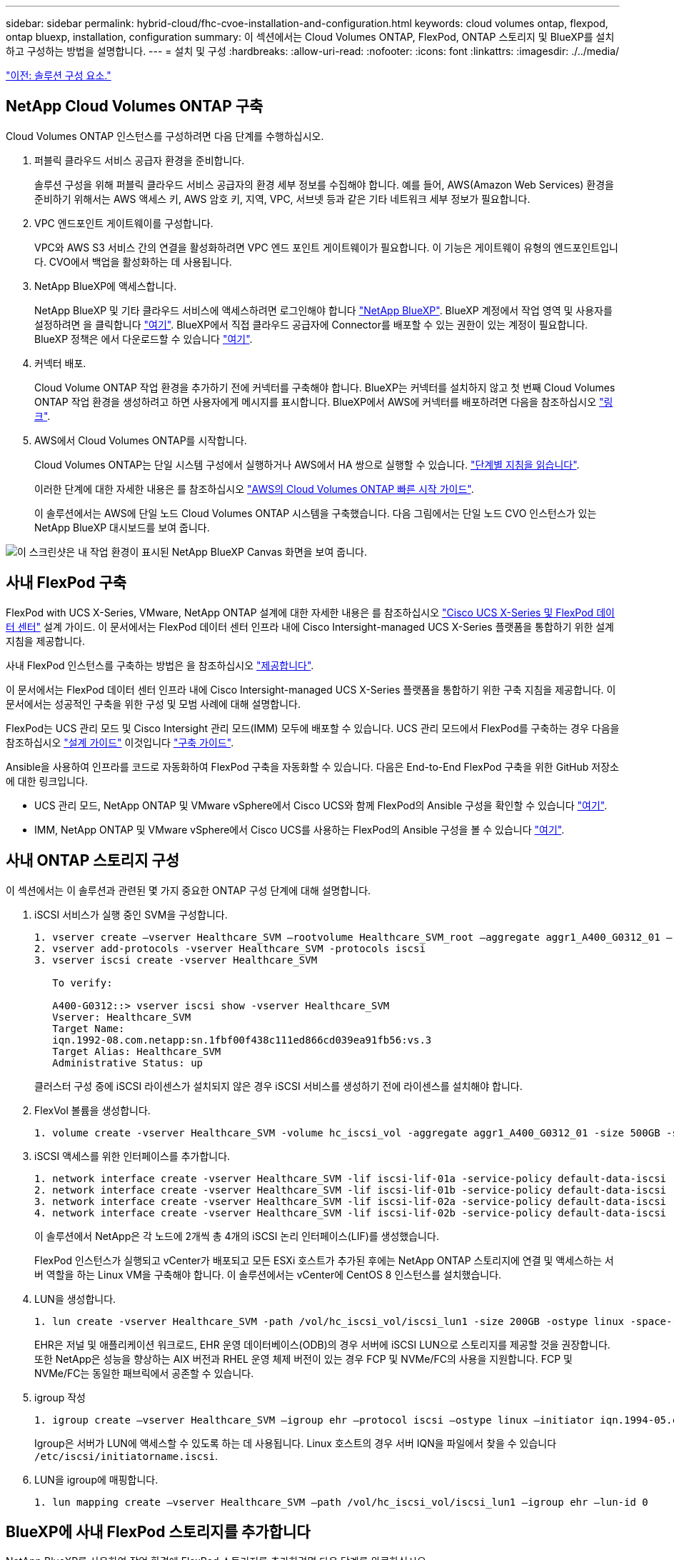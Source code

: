 ---
sidebar: sidebar 
permalink: hybrid-cloud/fhc-cvoe-installation-and-configuration.html 
keywords: cloud volumes ontap, flexpod, ontap bluexp, installation, configuration 
summary: 이 섹션에서는 Cloud Volumes ONTAP, FlexPod, ONTAP 스토리지 및 BlueXP를 설치하고 구성하는 방법을 설명합니다. 
---
= 설치 및 구성
:hardbreaks:
:allow-uri-read: 
:nofooter: 
:icons: font
:linkattrs: 
:imagesdir: ./../media/


link:fhc-cvoe-solution-components.html["이전: 솔루션 구성 요소."]



== NetApp Cloud Volumes ONTAP 구축

Cloud Volumes ONTAP 인스턴스를 구성하려면 다음 단계를 수행하십시오.

. 퍼블릭 클라우드 서비스 공급자 환경을 준비합니다.
+
솔루션 구성을 위해 퍼블릭 클라우드 서비스 공급자의 환경 세부 정보를 수집해야 합니다. 예를 들어, AWS(Amazon Web Services) 환경을 준비하기 위해서는 AWS 액세스 키, AWS 암호 키, 지역, VPC, 서브넷 등과 같은 기타 네트워크 세부 정보가 필요합니다.

. VPC 엔드포인트 게이트웨이를 구성합니다.
+
VPC와 AWS S3 서비스 간의 연결을 활성화하려면 VPC 엔드 포인트 게이트웨이가 필요합니다. 이 기능은 게이트웨이 유형의 엔드포인트입니다. CVO에서 백업을 활성화하는 데 사용됩니다.

. NetApp BlueXP에 액세스합니다.
+
NetApp BlueXP 및 기타 클라우드 서비스에 액세스하려면 로그인해야 합니다 https://cloudmanager.netapp.com/["NetApp BlueXP"^]. BlueXP 계정에서 작업 영역 및 사용자를 설정하려면 을 클릭합니다 https://docs.netapp.com/us-en/cloud-manager-setup-admin/task-setting-up-netapp-accounts.html["여기"^]. BlueXP에서 직접 클라우드 공급자에 Connector를 배포할 수 있는 권한이 있는 계정이 필요합니다. BlueXP 정책은 에서 다운로드할 수 있습니다 https://docs.netapp.com/us-en/cloud-manager-setup-admin/reference-permissions.html["여기"^].

. 커넥터 배포.
+
Cloud Volume ONTAP 작업 환경을 추가하기 전에 커넥터를 구축해야 합니다. BlueXP는 커넥터를 설치하지 않고 첫 번째 Cloud Volumes ONTAP 작업 환경을 생성하려고 하면 사용자에게 메시지를 표시합니다. BlueXP에서 AWS에 커넥터를 배포하려면 다음을 참조하십시오 https://docs.netapp.com/us-en/cloud-manager-setup-admin/task-creating-connectors-aws.html["링크"^].

. AWS에서 Cloud Volumes ONTAP를 시작합니다.
+
Cloud Volumes ONTAP는 단일 시스템 구성에서 실행하거나 AWS에서 HA 쌍으로 실행할 수 있습니다. https://docs.netapp.com/us-en/cloud-manager-cloud-volumes-ontap/task-deploying-otc-aws.html["단계별 지침을 읽습니다"^].

+
이러한 단계에 대한 자세한 내용은 를 참조하십시오 https://docs.netapp.com/us-en/cloud-manager-cloud-volumes-ontap/task-getting-started-aws.html["AWS의 Cloud Volumes ONTAP 빠른 시작 가이드"^].

+
이 솔루션에서는 AWS에 단일 노드 Cloud Volumes ONTAP 시스템을 구축했습니다. 다음 그림에서는 단일 노드 CVO 인스턴스가 있는 NetApp BlueXP 대시보드를 보여 줍니다.



image:fhc-cvoe-image4.jpeg["이 스크린샷은 내 작업 환경이 표시된 NetApp BlueXP Canvas 화면을 보여 줍니다."]



== 사내 FlexPod 구축

FlexPod with UCS X-Series, VMware, NetApp ONTAP 설계에 대한 자세한 내용은 를 참조하십시오 https://www.cisco.com/c/en/us/td/docs/unified_computing/ucs/UCS_CVDs/flexpod_xseries_esxi7u2_design.html["Cisco UCS X-Series 및 FlexPod 데이터 센터"^] 설계 가이드. 이 문서에서는 FlexPod 데이터 센터 인프라 내에 Cisco Intersight-managed UCS X-Series 플랫폼을 통합하기 위한 설계 지침을 제공합니다.

사내 FlexPod 인스턴스를 구축하는 방법은 을 참조하십시오 https://netapp-https:/www.cisco.com/c/en/us/td/docs/unified_computing/ucs/UCS_CVDs/flexpod_xseries_vmware_7u2.htmlmy.sharepoint.com/personal/dorianh_netapp_com/Documents/Projects/Github%20Conversions/FlexPod/TR-4960/TR-4960%20FlexPod%20hybrid%20cloud%20with%20CVO%20for%20Epic%20latest-Feb14.docx["제공합니다"^].

이 문서에서는 FlexPod 데이터 센터 인프라 내에 Cisco Intersight-managed UCS X-Series 플랫폼을 통합하기 위한 구축 지침을 제공합니다. 이 문서에서는 성공적인 구축을 위한 구성 및 모범 사례에 대해 설명합니다.

FlexPod는 UCS 관리 모드 및 Cisco Intersight 관리 모드(IMM) 모두에 배포할 수 있습니다. UCS 관리 모드에서 FlexPod를 구축하는 경우 다음을 참조하십시오 https://www.cisco.com/c/en/us/td/docs/unified_computing/ucs/UCS_CVDs/flexpod_m6_esxi7u2_design.html["설계 가이드"^] 이것입니다 https://www.cisco.com/c/en/us/td/docs/unified_computing/ucs/UCS_CVDs/flexpod_m6_esxi7u2.html["구축 가이드"^].

Ansible을 사용하여 인프라를 코드로 자동화하여 FlexPod 구축을 자동화할 수 있습니다. 다음은 End-to-End FlexPod 구축을 위한 GitHub 저장소에 대한 링크입니다.

* UCS 관리 모드, NetApp ONTAP 및 VMware vSphere에서 Cisco UCS와 함께 FlexPod의 Ansible 구성을 확인할 수 있습니다 https://github.com/ucs-compute-solutions/FlexPod-UCSM-M6["여기"^].
* IMM, NetApp ONTAP 및 VMware vSphere에서 Cisco UCS를 사용하는 FlexPod의 Ansible 구성을 볼 수 있습니다 https://github.com/ucs-compute-solutions/FlexPod-IMM-4.2.2["여기"^].




== 사내 ONTAP 스토리지 구성

이 섹션에서는 이 솔루션과 관련된 몇 가지 중요한 ONTAP 구성 단계에 대해 설명합니다.

. iSCSI 서비스가 실행 중인 SVM을 구성합니다.
+
....
1. vserver create –vserver Healthcare_SVM –rootvolume Healthcare_SVM_root –aggregate aggr1_A400_G0312_01 –rootvolume-security-style unix
2. vserver add-protocols -vserver Healthcare_SVM -protocols iscsi
3. vserver iscsi create -vserver Healthcare_SVM

   To verify:

   A400-G0312::> vserver iscsi show -vserver Healthcare_SVM
   Vserver: Healthcare_SVM
   Target Name:
   iqn.1992-08.com.netapp:sn.1fbf00f438c111ed866cd039ea91fb56:vs.3
   Target Alias: Healthcare_SVM
   Administrative Status: up
....
+
클러스터 구성 중에 iSCSI 라이센스가 설치되지 않은 경우 iSCSI 서비스를 생성하기 전에 라이센스를 설치해야 합니다.

. FlexVol 볼륨을 생성합니다.
+
....
1. volume create -vserver Healthcare_SVM -volume hc_iscsi_vol -aggregate aggr1_A400_G0312_01 -size 500GB -state online -policy default -space guarantee none
....
. iSCSI 액세스를 위한 인터페이스를 추가합니다.
+
....
1. network interface create -vserver Healthcare_SVM -lif iscsi-lif-01a -service-policy default-data-iscsi -home-node <st-node01> -home-port a0a-<infra-iscsi-a-vlan-id> -address <st-node01-infra-iscsi-a–ip> -netmask <infra-iscsi-a-mask> -status-admin up
2. network interface create -vserver Healthcare_SVM -lif iscsi-lif-01b -service-policy default-data-iscsi -home-node <st-node01> -home-port a0a-<infra-iscsi-b-vlan-id> -address <st-node01-infra-iscsi-b–ip> -netmask <infra-iscsi-b-mask> –status-admin up
3. network interface create -vserver Healthcare_SVM -lif iscsi-lif-02a -service-policy default-data-iscsi -home-node <st-node02> -home-port a0a-<infra-iscsi-a-vlan-id> -address <st-node02-infra-iscsi-a–ip> -netmask <infra-iscsi-a-mask> –status-admin up
4. network interface create -vserver Healthcare_SVM -lif iscsi-lif-02b -service-policy default-data-iscsi -home-node <st-node02> -home-port a0a-<infra-iscsi-b-vlan-id> -address <st-node02-infra-iscsi-b–ip> -netmask <infra-iscsi-b-mask> –status-admin up
....
+
이 솔루션에서 NetApp은 각 노드에 2개씩 총 4개의 iSCSI 논리 인터페이스(LIF)를 생성했습니다.

+
FlexPod 인스턴스가 실행되고 vCenter가 배포되고 모든 ESXi 호스트가 추가된 후에는 NetApp ONTAP 스토리지에 연결 및 액세스하는 서버 역할을 하는 Linux VM을 구축해야 합니다. 이 솔루션에서는 vCenter에 CentOS 8 인스턴스를 설치했습니다.

. LUN을 생성합니다.
+
....
1. lun create -vserver Healthcare_SVM -path /vol/hc_iscsi_vol/iscsi_lun1 -size 200GB -ostype linux -space-reserve disabled
....
+
EHR은 저널 및 애플리케이션 워크로드, EHR 운영 데이터베이스(ODB)의 경우 서버에 iSCSI LUN으로 스토리지를 제공할 것을 권장합니다. 또한 NetApp은 성능을 향상하는 AIX 버전과 RHEL 운영 체제 버전이 있는 경우 FCP 및 NVMe/FC의 사용을 지원합니다. FCP 및 NVMe/FC는 동일한 패브릭에서 공존할 수 있습니다.

. igroup 작성
+
....
1. igroup create –vserver Healthcare_SVM –igroup ehr –protocol iscsi –ostype linux –initiator iqn.1994-05.com.redhat:8e91e9769336
....
+
Igroup은 서버가 LUN에 액세스할 수 있도록 하는 데 사용됩니다. Linux 호스트의 경우 서버 IQN을 파일에서 찾을 수 있습니다 `/etc/iscsi/initiatorname.iscsi`.

. LUN을 igroup에 매핑합니다.
+
....
1. lun mapping create –vserver Healthcare_SVM –path /vol/hc_iscsi_vol/iscsi_lun1 –igroup ehr –lun-id 0
....




== BlueXP에 사내 FlexPod 스토리지를 추가합니다

NetApp BlueXP를 사용하여 작업 환경에 FlexPod 스토리지를 추가하려면 다음 단계를 완료하십시오.

. 탐색 메뉴에서 * Storage * > * Canvas * 를 선택합니다.
. Canvas 페이지에서 * 작업 환경 추가 * 를 클릭하고 * 온-프레미스 * 를 선택합니다.
. On-Premises ONTAP * 를 선택합니다. 다음 * 을 클릭합니다.
+
image:fhc-cvoe-image5.jpeg["이 스크린샷은 온-프레미스 ONTAP가 선택된 BlueXP 작업 그룹 추가 페이지를 보여 줍니다."]

. ONTAP 클러스터 세부 정보 페이지에서 클러스터 관리 IP 주소와 admin 사용자 계정의 암호를 입력합니다. 그런 다음 * 추가 * 를 클릭합니다.
+
image:fhc-cvoe-image6.png["이 스크린샷은 ONTAP 클러스터 세부 정보 항목이 포함된 BlueXP Discover ONTAP 클러스터 페이지를 보여줍니다."]

. 세부 정보 및 자격 증명 페이지에서 작업 환경의 이름과 설명을 입력한 다음 * GO * 를 클릭합니다.
+
BlueXP는 ONTAP 클러스터를 검색하여 Canvas의 작업 환경으로 추가합니다.

+
image:fhc-cvoe-image7.jpeg["이 스크린샷은 최근에 추가된 작업 환경이 오른쪽에 있는 BlueXP Canvas 페이지를 보여 줍니다."]



자세한 내용은 페이지를 참조하십시오 https://docs.netapp.com/us-en/cloud-manager-ontap-onprem/task-discovering-ontap.html["사내 ONTAP 클러스터에 대해 알아보십시오"^].

link:fhc-cvoe-san-configuration.html["다음: SAN 구성."]
